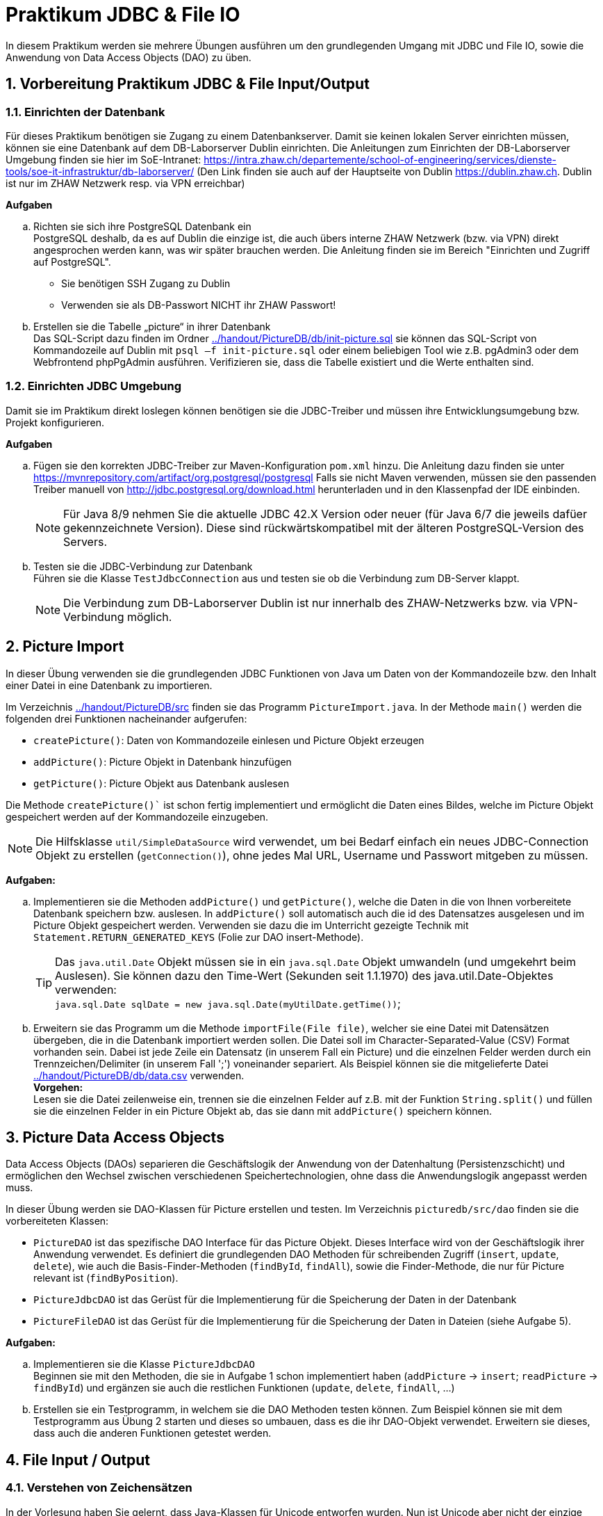 :source-highlighter: coderay
:icons: font
:icon-set: fa
:sectnums:

= Praktikum JDBC & File IO

In diesem Praktikum werden sie mehrere Übungen ausführen um den grundlegenden Umgang mit JDBC und 
File IO, sowie die Anwendung von Data Access Objects (DAO) zu üben.

== Vorbereitung Praktikum JDBC & File Input/Output

=== Einrichten der Datenbank
Für dieses Praktikum benötigen sie Zugang zu einem Datenbankserver. Damit sie
keinen lokalen Server einrichten müssen, können sie eine Datenbank auf dem
DB-Laborserver Dublin einrichten. Die Anleitungen zum Einrichten der
DB-Laborserver Umgebung finden sie hier im SoE-Intranet:
https://intra.zhaw.ch/departemente/school-of-engineering/services/dienste-tools/soe-it-infrastruktur/db-laborserver/
(Den Link finden sie auch auf der Hauptseite von Dublin https://dublin.zhaw.ch. 
Dublin ist nur im ZHAW Netzwerk resp. via VPN erreichbar)

**Aufgaben**
[loweralpha]
. Richten sie sich ihre PostgreSQL Datenbank ein +
PostgreSQL deshalb, da es auf Dublin die einzige ist, die auch übers interne
ZHAW Netzwerk (bzw. via VPN) direkt angesprochen werden kann, was wir später
brauchen werden.
Die Anleitung finden sie im Bereich "Einrichten und Zugriff auf PostgreSQL".
  * Sie benötigen SSH Zugang zu Dublin
  * Verwenden sie als DB-Passwort NICHT ihr ZHAW Passwort!

.	Erstellen sie die Tabelle „picture“ in ihrer Datenbank +
Das SQL-Script dazu finden im Ordner link:../handout/PictureDB/db/init-picture.sql[]
sie können das SQL-Script von Kommandozeile auf Dublin mit
`psql –f init-picture.sql` oder einem beliebigen Tool wie z.B. pgAdmin3 oder
dem Webfrontend phpPgAdmin ausführen. Verifizieren sie, dass die Tabelle
existiert und die Werte enthalten sind.

=== Einrichten JDBC Umgebung
Damit sie im Praktikum direkt loslegen können benötigen sie die JDBC-Treiber und
müssen ihre Entwicklungsumgebung bzw. Projekt konfigurieren.

**Aufgaben**
[loweralpha]
. Fügen sie den korrekten JDBC-Treiber zur Maven-Konfiguration `pom.xml` hinzu.
Die Anleitung dazu finden sie unter
https://mvnrepository.com/artifact/org.postgresql/postgresql
Falls sie nicht Maven verwenden, müssen sie den passenden
Treiber manuell von http://jdbc.postgresql.org/download.html
herunterladen und in den Klassenpfad der IDE einbinden.
[NOTE]
Für Java 8/9 nehmen Sie die aktuelle JDBC 42.X Version oder neuer (für Java 6/7 die 
jeweils dafüer gekennzeichnete Version). Diese sind rückwärtskompatibel mit der älteren 
PostgreSQL-Version des Servers.

. Testen sie die JDBC-Verbindung zur Datenbank +
Führen sie die Klasse `TestJdbcConnection` aus und testen sie ob die Verbindung
zum DB-Server klappt. +
[NOTE]
Die Verbindung zum DB-Laborserver Dublin ist nur innerhalb des ZHAW-Netzwerks
bzw. via VPN-Verbindung möglich.


== Picture Import

In dieser Übung verwenden sie die grundlegenden JDBC Funktionen von
Java um Daten von der Kommandozeile bzw. den Inhalt einer Datei in eine
Datenbank zu importieren.

Im Verzeichnis link:../handout/PictureDB/src[] finden sie das Programm
`PictureImport.java`. In der Methode `main()` werden die folgenden drei
Funktionen nacheinander aufgerufen:

* `createPicture()`: Daten von Kommandozeile einlesen und Picture Objekt erzeugen
*	`addPicture()`: Picture Objekt in Datenbank hinzufügen
*	`getPicture()`: Picture Objekt aus Datenbank auslesen

Die Methode `createPicture()`` ist schon fertig implementiert und ermöglicht die
Daten eines Bildes, welche im Picture Objekt gespeichert werden auf der
Kommandozeile einzugeben.

[NOTE]
Die Hilfsklasse `util/SimpleDataSource` wird verwendet, um bei Bedarf einfach 
ein neues JDBC-Connection Objekt zu erstellen (`getConnection()`), ohne jedes 
Mal URL, Username und Passwort mitgeben zu müssen.

**Aufgaben:**
[loweralpha]
. Implementieren sie die Methoden `addPicture()` und `getPicture()`, welche die
Daten in die von Ihnen vorbereitete Datenbank speichern bzw. auslesen.
In `addPicture()` soll automatisch auch die id des Datensatzes ausgelesen und im
Picture Objekt gespeichert werden. Verwenden sie dazu die im Unterricht gezeigte
Technik mit `Statement.RETURN_GENERATED_KEYS` (Folie zur DAO insert-Methode).
[TIP]
Das `java.util.Date` Objekt müssen sie in ein `java.sql.Date` Objekt umwandeln
(und umgekehrt beim Auslesen). Sie können dazu den Time-Wert (Sekunden seit
1.1.1970) des java.util.Date-Objektes verwenden: +
`java.sql.Date sqlDate = new java.sql.Date(myUtilDate.getTime())`;

. Erweitern sie das Programm um die Methode `importFile(File file)`, welcher sie
eine Datei mit Datensätzen übergeben, die in die Datenbank importiert werden
sollen. Die Datei soll im Character-Separated-Value (CSV) Format vorhanden sein.
Dabei ist jede Zeile ein Datensatz (in unserem Fall ein Picture) und die
einzelnen Felder werden durch ein Trennzeichen/Delimiter (in unserem Fall ';')
voneinander separiert. Als Beispiel können sie die mitgelieferte Datei
link:../handout/PictureDB/db/data.csv[] verwenden. +
*Vorgehen:* +
Lesen sie die Datei zeilenweise ein, trennen sie die einzelnen Felder auf
z.B. mit der Funktion `String.split()` und füllen sie die einzelnen Felder in
ein Picture Objekt ab, das sie dann mit `addPicture()` speichern können.

== Picture Data Access Objects

Data Access Objects (DAOs) separieren die Geschäftslogik der Anwendung von der
Datenhaltung (Persistenzschicht) und ermöglichen den Wechsel zwischen
verschiedenen Speichertechnologien, ohne dass die Anwendungslogik angepasst
werden muss.

In dieser Übung werden sie DAO-Klassen für Picture erstellen und testen.
Im Verzeichnis `picturedb/src/dao` finden sie die vorbereiteten Klassen:

* `PictureDAO` ist das spezifische DAO Interface für das Picture Objekt. Dieses
Interface wird von der Geschäftslogik ihrer Anwendung verwendet. Es definiert
die grundlegenden DAO Methoden für schreibenden Zugriff (`insert`, `update`, 
`delete`), wie auch die Basis-Finder-Methoden (`findById`, `findAll`), sowie 
die  Finder-Methode, die nur für Picture relevant ist (`findByPosition`).
* `PictureJdbcDAO` ist das Gerüst für die Implementierung für die Speicherung 
der Daten in der Datenbank
* `PictureFileDAO` ist das Gerüst für die Implementierung für die Speicherung 
der Daten in Dateien (siehe Aufgabe 5).

**Aufgaben:**
[loweralpha]
. Implementieren sie die Klasse `PictureJdbcDAO` +
Beginnen sie mit den Methoden, die sie in Aufgabe 1 schon implementiert haben
(`addPicture` → `insert`; `readPicture` → `findById`) und ergänzen sie auch die
restlichen Funktionen (`update`, `delete`, `findAll`, ...)

.	Erstellen sie ein Testprogramm, in welchem sie die DAO Methoden testen können.
Zum Beispiel können sie mit dem Testprogramm aus Übung 2 starten und dieses so
umbauen, dass es die ihr DAO-Objekt verwendet. Erweitern sie dieses, dass auch
die anderen Funktionen getestet werden.

== File Input / Output

=== Verstehen von Zeichensätzen

In der Vorlesung haben Sie gelernt, dass Java-Klassen für Unicode entworfen wurden.
Nun ist Unicode aber nicht der einzige Zeichensatz und Java unterstütz durchaus 
Alternativen. Welche Zeichensätze auf einem System konkret unterstützt werden 
hängt von der Konfiguration des Betriebssystems und der JVM ab.

**Aufgaben:**
[loweralpha]
. Schreiben Sie ein Programm (`UnderstandingCharSets`), welches alle unterstützten 
Zeichensaetze auf der Konsole (System.out) ausgibt, zusammen mit dem Standardzeichensatz.
https://docs.oracle.com/javase/8/docs/api/java/nio/charset/Charset.html

. Erweitern Sie das Program so dass es im Standardzeichensatz einzele Zeichen 
(also Zeichen für Zeichen) von der Konsole einliest und zudem im Zeichensatz 
`US_ASCII` in eine Datei schreibt. +
- Die Eingabe des Zeichens 'q' soll das Program ordentlich beenden.
- Die Datei soll `CharSetEvaluation.txt` genannt werden und wird entweder erzeugt 
  oder wenn Sie bereits existiert, einfach geöffnet und der Inhalt übeschrieben.
- Lesen von der Konsole und Schreiben in die Datei soll leistungsoptimiert geschehen, 
  also vom jeweiligen Input-/Output-Medium entkoppelt.
- Testen Sie Ihr Program mit den folgenden Eingabereihenfolge und Zeichen: a b c d € f g q
- Öffnen Sie die Textdatei nach Durchführung des Programs mit einem Texteditor 
  und erklären Sie das Ergebnis.
- Öffnen Sie die Datei anschliessend mit einem HEX-Editor und vergleichen Sie.

=== Byte- vs. Zeichenorientierte Streams

Im Unterricht haben Sie zwei Typen von IO-Streams kennen gelernt; 
Byte- und Zeichenorientierte-Streams.
In dieser Übung soll deren Verwendung geübt und analysiert werden was passiert, 
wenn der falsche Typ verwendet wird. 

**Aufgaben:**

Schreiben Sie ein Program (`CopyFile`), welches Kopien von Dateien in einem Verzeichnis 
erstellt.
[loweralpha]
. Verzeichnis-Struktur sicherstellen
- Das Quell-Verzeichnis soll als Konsolenargument übergeben und auf Korrektheit 
  überprüft werden. +
-	Korrekt bedeutet, dass das Verzeichnis existiert und ausser zwei Dateien mit den Namen 
  `rmz450.jpg` und `rmz450-spec.txt` nichts weiter enthält.

. Dateien kopieren
- Jede Datei soll zweimal kopiert werden, einmal zeichen- und einmal byte-orientiert. +
- Dazu soll die jeweilige Datei geöffnet und Element für Element gelesen und ebenso 
  wieder geschrieben werden.
- Die Kopien sollen so benannt werden, dass aus dem Dateinamen hervorgeht, mit welcher 
  Methode sie erstellt wurde.

. Öffnen Sie die Kopien anschliessend mit einem entsprechenden Programm und erklären 
  Sie die entsprechenden Effekte.

. Öffnen Sie die Kopien anschliessend mit einem HEX-Editor und erklären Sie die Gründe 
  für die Effekte.


==` Picture File DAO (optional)

In Aufgabe 3 haben sie die Klasse `PictureJdbcDAO` implementiert, um Picture
Objekte in eine SQL-Datenbank zu speichern bzw. daraus einzulesen.
Das Data Access Object Pattern ist jedoch technologieneutral und kann für diverse
Datenquellen verwendet werden. In dieser Übung sollen die Picturedaten in
einer lokalen Datei im Filesystem gespeichert werden.

**Aufgaben:**
[loweralpha]
. Implementieren sie die Klasse `PictureFileDAO` +
Als Dateiformat soll das in Übung 1 besprochene CSV-Format dienen. Dieses müssen
sie evtl. um benötigte Felder (z.B. id) erweitern. Auch hier beginnen sie mit
der bereits vorhandenen Logik aus Übung 1 (`importFile` → `findAll`) und
implementieren als erstes die lesenden Funktionen (`count`, `findById` und
`findByPosition`). Erweitern sie das Testprogram um diese Funktionen zu testen.

. Implementieren sie die Methode `insert`; Anhängen eines Datensatzes am Ende
der Datei. Die wichtigste Frage ist, wie erzeugen sie die id? Wie merken sie
sich bzw. berechnen sie die nächste id? Eine Variante wäre, die erste Zeile der
Datei für solche Metainformationen zu verwenden (eine Art Header). Andere Ideen?

. Implementieren sie die restlichen Funktionen (`delete` und `update`) +
Diese sind etwas aufwändiger, da Dateien sequentielle Medien sind und nicht
einfach Zeichen mittendrin eingefügt bzw. gelöscht werden können.
Wie kann man das lösen? Funktioniert ihre Variante auch mit sehr grossen Dateien
(grösser als Hauptspeicher des Rechners)?
